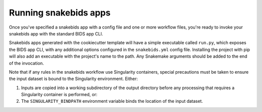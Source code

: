 Running snakebids apps
======================

Once you've specified a snakebids app with a config file and one or more workflow files, you're ready to invoke your snakebids app with the standard BIDS app CLI.

Snakebids apps generated with the cookiecutter template will have a simple executable called ``run.py``, which exposes the BIDS app CLI, with any additional options configured in the ``snakebids.yml`` config file. Installing the project with pip will also add an executable with the project's name to the path. Any Snakemake arguments should be added to the end of the invocation.

Note that if any rules in the snakebids workflow use Singularity containers, special precautions must be taken to ensure the input dataset is bound to the Singularity environment. Either:

1. Inputs are copied into a working subdirectory of the output directory before any processing that requires a Singularity container is performed, or:
2. The ``SINGULARITY_BINDPATH`` environment variable binds the location of the input dataset.
